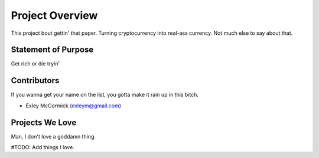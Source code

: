 Project Overview
================
This project bout gettin' that paper. Turning cryptocurrency into real-ass
currency. Not much else to say about that.


Statement of Purpose
--------------------
Get rich or die tryin'


Contributors
------------
If you wanna get your name on the list, you gotta make it rain up in this
bitch.

- Exley McCormick (exleym@gmail.com)


Projects We Love
----------------
Man, I don't love a goddamn thing.

#TODO: Add things I love.
